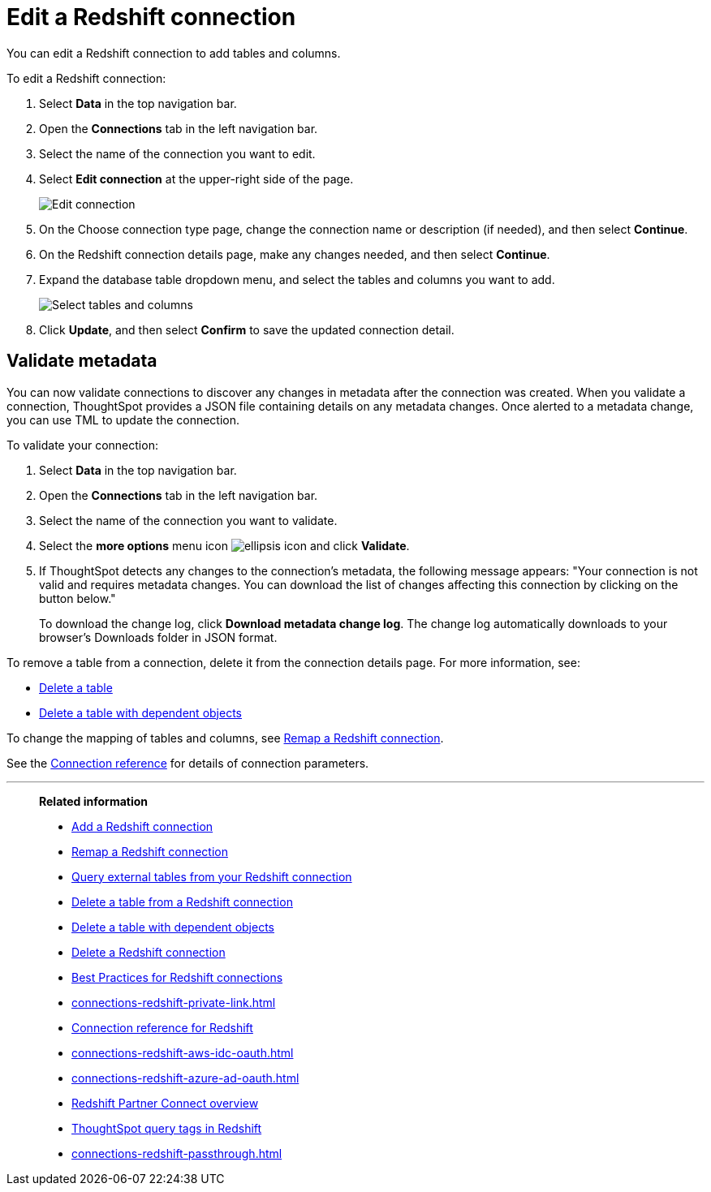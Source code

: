 = Edit a {connection} connection
:last_updated: 8/11/2020
:linkattrs:
:page-layout: default-cloud
:page-aliases: /admin/ts-cloud/ts-cloud-embrace-redshift-edit-connection.adoc
:experimental:
:connection: Redshift
:description: You can edit a Redshift connection to add tables and columns.
:jira: SCAL-118895, SCAL-201045

You can edit a {connection} connection to add tables and columns.

To edit a {connection} connection:

. Select *Data* in the top navigation bar.
. Open the *Connections* tab in the left navigation bar.
. Select the name of the connection you want to edit.

. Select *Edit connection* at the upper-right side of the page.
+
image::edit-connection.png[Edit connection]

. On the Choose connection type page, change the connection name or description (if needed), and then select *Continue*.
. On the {connection} connection details page, make any changes needed, and then select *Continue*.
. Expand the database table dropdown menu, and select the tables and columns you want to add.
+
image::redshift-edittables.png[Select tables and columns]

. Click *Update*, and then select *Confirm* to save the updated connection detail.

[#validate-metadata]
== Validate metadata

You can now validate connections to discover any changes in metadata after the connection was created. When you validate a connection, ThoughtSpot provides a JSON file containing details on any metadata changes. Once alerted to a metadata change, you can use TML to update the connection.

To validate your connection:

. Select *Data* in the top navigation bar.

. Open the *Connections* tab in the left navigation bar.

. Select the name of the connection you want to validate.

. Select the *more options* menu icon image:icon-more-10px.png[ellipsis icon] and click *Validate*.

. If ThoughtSpot detects any changes to the connection's metadata, the following message appears: "Your connection is not valid and requires metadata changes. You can download the list of changes affecting this connection by clicking on the button below."
+
To download the change log, click *Download metadata change log*. The change log automatically downloads to your browser's Downloads folder in JSON format.

To remove a table from a connection, delete it from the connection details page.
For more information, see:

* xref:connections-redshift-delete-table.adoc[Delete a table]
* xref:connections-redshift-delete-table-dependencies.adoc[Delete a table with dependent objects]

To change the mapping of tables and columns, see xref:connections-redshift-remap.adoc[Remap a {connection} connection].

See the xref:connections-redshift-reference.adoc[Connection reference] for details of connection parameters.

'''
> **Related information**
>
> * xref:connections-redshift-add.adoc[Add a {connection} connection]
> * xref:connections-redshift-remap.adoc[Remap a {connection} connection]
> * xref:connections-redshift-external-tables.adoc[Query external tables from your {connection} connection]
> * xref:connections-redshift-delete-table.adoc[Delete a table from a {connection} connection]
> * xref:connections-redshift-delete-table-dependencies.adoc[Delete a table with dependent objects]
> * xref:connections-redshift-delete.adoc[Delete a {connection} connection]
> * xref:connections-redshift-best.adoc[Best Practices for {connection} connections]
> * xref:connections-redshift-private-link.adoc[]
> * xref:connections-redshift-reference.adoc[Connection reference for {connection}]
> * xref:connections-redshift-aws-idc-oauth.adoc[]
> * xref:connections-redshift-azure-ad-oauth.adoc[]
> * xref:connections-redshift-partner.adoc[Redshift Partner Connect overview]
> * xref:10.1.0.cl@cloud:ROOT:connections-query-tags.adoc#tag-redshift[ThoughtSpot query tags in Redshift]
> * xref:connections-redshift-passthrough.adoc[]